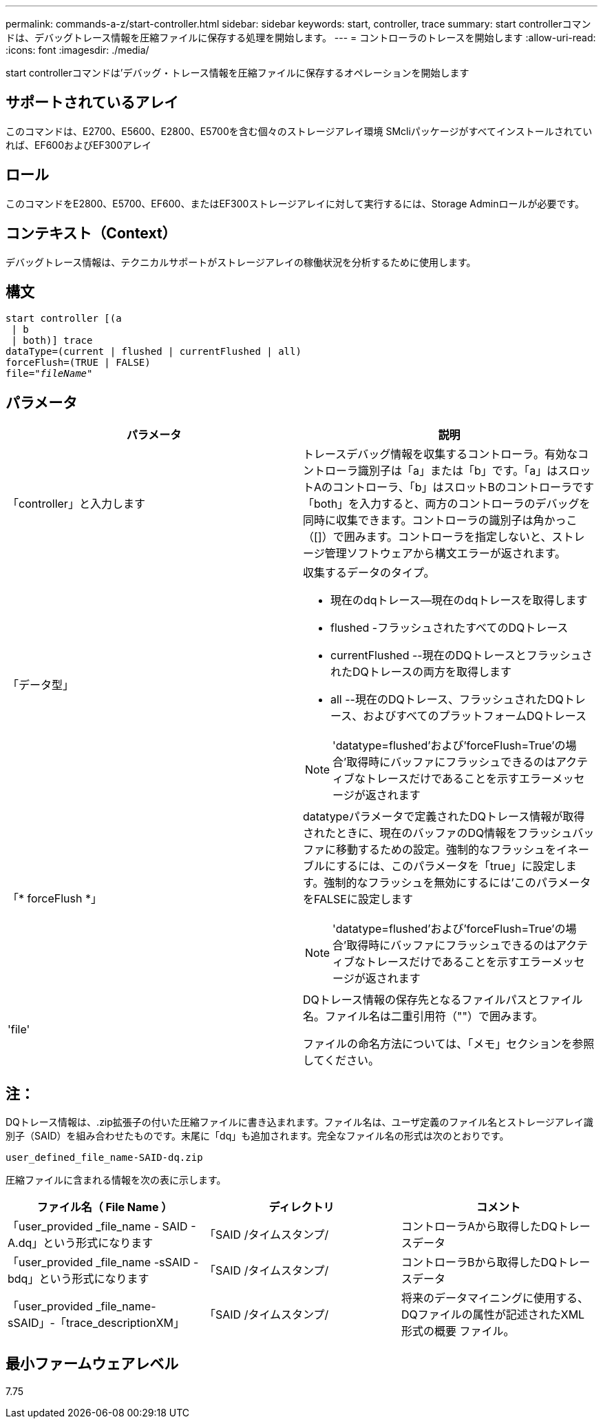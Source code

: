 ---
permalink: commands-a-z/start-controller.html 
sidebar: sidebar 
keywords: start, controller, trace 
summary: start controllerコマンドは、デバッグトレース情報を圧縮ファイルに保存する処理を開始します。 
---
= コントローラのトレースを開始します
:allow-uri-read: 
:icons: font
:imagesdir: ./media/


[role="lead"]
start controllerコマンドは'デバッグ・トレース情報を圧縮ファイルに保存するオペレーションを開始します



== サポートされているアレイ

このコマンドは、E2700、E5600、E2800、E5700を含む個々のストレージアレイ環境 SMcliパッケージがすべてインストールされていれば、EF600およびEF300アレイ



== ロール

このコマンドをE2800、E5700、EF600、またはEF300ストレージアレイに対して実行するには、Storage Adminロールが必要です。



== コンテキスト（Context）

デバッグトレース情報は、テクニカルサポートがストレージアレイの稼働状況を分析するために使用します。



== 構文

[listing, subs="+macros"]
----
start controller [(a
 | b
 | both)] trace
dataType=(current | flushed | currentFlushed | all)
forceFlush=(TRUE | FALSE)
pass:quotes[file="_fileName_]"
----


== パラメータ

[cols="2*"]
|===
| パラメータ | 説明 


 a| 
「controller」と入力します
 a| 
トレースデバッグ情報を収集するコントローラ。有効なコントローラ識別子は「a」または「b」です。「a」はスロットAのコントローラ、「b」はスロットBのコントローラです「both」を入力すると、両方のコントローラのデバッグを同時に収集できます。コントローラの識別子は角かっこ（[]）で囲みます。コントローラを指定しないと、ストレージ管理ソフトウェアから構文エラーが返されます。



 a| 
「データ型」
 a| 
収集するデータのタイプ。

* 現在のdqトレース--現在のdqトレースを取得します
* flushed -フラッシュされたすべてのDQトレース
* currentFlushed --現在のDQトレースとフラッシュされたDQトレースの両方を取得します
* all --現在のDQトレース、フラッシュされたDQトレース、およびすべてのプラットフォームDQトレース


[NOTE]
====
'datatype=flushed'および'forceFlush=True'の場合'取得時にバッファにフラッシュできるのはアクティブなトレースだけであることを示すエラーメッセージが返されます

====


 a| 
「* forceFlush *」
 a| 
datatypeパラメータで定義されたDQトレース情報が取得されたときに、現在のバッファのDQ情報をフラッシュバッファに移動するための設定。強制的なフラッシュをイネーブルにするには、このパラメータを「true」に設定します。強制的なフラッシュを無効にするには'このパラメータをFALSEに設定します

[NOTE]
====
'datatype=flushed'および'forceFlush=True'の場合'取得時にバッファにフラッシュできるのはアクティブなトレースだけであることを示すエラーメッセージが返されます

====


 a| 
'file'
 a| 
DQトレース情報の保存先となるファイルパスとファイル名。ファイル名は二重引用符（""）で囲みます。

ファイルの命名方法については、「メモ」セクションを参照してください。

|===


== 注：

DQトレース情報は、.zip拡張子の付いた圧縮ファイルに書き込まれます。ファイル名は、ユーザ定義のファイル名とストレージアレイ識別子（SAID）を組み合わせたものです。末尾に「dq」も追加されます。完全なファイル名の形式は次のとおりです。

[listing]
----
user_defined_file_name-SAID-dq.zip
----
圧縮ファイルに含まれる情報を次の表に示します。

[cols="3*"]
|===
| ファイル名（ File Name ） | ディレクトリ | コメント 


 a| 
「user_provided _file_name - SAID - A.dq」という形式になります
 a| 
「SAID /タイムスタンプ/
 a| 
コントローラAから取得したDQトレースデータ



 a| 
「user_provided _file_name -sSAID -bdq」という形式になります
 a| 
「SAID /タイムスタンプ/
 a| 
コントローラBから取得したDQトレースデータ



 a| 
「user_provided _file_name-sSAID」-「trace_descriptionXM」
 a| 
「SAID /タイムスタンプ/
 a| 
将来のデータマイニングに使用する、DQファイルの属性が記述されたXML形式の概要 ファイル。

|===


== 最小ファームウェアレベル

7.75
